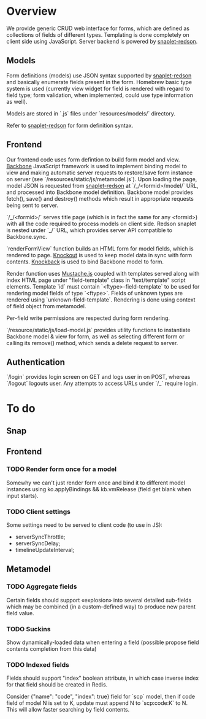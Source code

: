 #+SEQ_TODO: MAYBE SOMEDAY BLOCKED TODO WAITING | DONE

* Overview
  We provide generic CRUD web interface for forms, which are defined
  as collections of fields of different types. Templating is done
  completely on client side using JavaScript. Server backend is
  powered by [[https://github.com/dzhus/snaplet-redson][snaplet-redson]].

** Models

   Form definitions (models) use JSON syntax supported by
   [[https://github.com/dzhus/snaplet-redson][snaplet-redson]] and basically enumerate fields present in the form.
   Homebrew basic type system is used (currently view widget for field
   is rendered with regard to field type; form validation, when
   implemented, could use type information as well).

   Models are stored in `.js` files under `resources/models/`
   directory.

   Refer to [[https://github.com/dzhus/snaplet-redson][snaplet-redson]] for form definition syntax.

** Frontend
   
   Our frontend code uses form defintion to build form model and view.
   [[http://documentcloud.github.com/backbone/][Backbone]] JavaScript framework is used to implement binding model to
   view and making automatic server requests to restore/save form
   instance on server (see `/resources/static/js/metamodel.js`). Upon
   loading the page, model JSON is requested from [[https://github.com/dzhus/snaplet-redson][snaplet-redson]] at
   `/_/<formid>/model/` URL, and processed into Backbone model
   definition. Backbone model provides fetch(), save() and destroy()
   methods which result in appropriate requests being sent to server.

   `/_/<formid>/` serves title page (which is in fact the same for any
   <formid>) with all the code required to process models on client
   side. Redson snaplet is nested under `_/` URL, which provides
   server API compatible to Backbone.sync.

   `renderFormView` function builds an HTML form for model fields,
   which is rendered to page. [[http://knockoutjs.com][Knockout]] is used to keep model data in
   sync with form contents. [[https://github.com/kmalakoff/knockback][Knockback]] is used to bind Backbone model
   to form.

   Render function uses [[https://github.com/janl/mustache.js][Mustache.js]] coupled with templates served
   along with index HTML page under "field-template" class in
   "text/template" script elements. Template `id` must contain
   `<ftype>-field-template` to be used for rendering model fields of
   type `<ftype>`. Fields of unknown types are rendered using
   `unknown-field-template`. Rendering is done using context of field
   object from metamodel.

   Per-field write permissions are respected during form rendering.

   `/resource/static/js/load-model.js` provides utility functions to
   instantiate Backbone model & view for form, as well as selecting
   different form or calling its remove() method, which sends a delete
   request to server.

** Authentication

   `/login` provides login screen on GET and logs user in on POST,
   whereas `/logout` logouts user. Any attempts to access URLs under
   `/_` require login.

* To do

** Snap
** Frontend
*** TODO Render form once for a model
    Somewhy we can't just render form once and bind it to different
    model instances using ko.applyBindings && kb.vmRelease (field get
    blank when input starts).
*** TODO Client settings
    Some settings need to be served to client code (to use in JS):
   
    - serverSyncThrottle;
    - serverSyncDelay;
    - timelineUpdateInterval;

** Metamodel
*** TODO Aggregate fields
    Certain fields should support «explosion» into several detailed
    sub-fields which may be combined (in a custom-defined way) to
    produce new parent field value.
*** TODO Suckins
    Show dynamically-loaded data when entering a field (possible
    propose field contents completion from this data)
*** TODO Indexed fields
    Fields should support "index" boolean attribute, in which case
    inverse index for that field should be created in Redis.

    Consider {"name": "code", "index": true} field for `scp` model,
    then if code field of model N is set to K, update must append N to
    `scp:code:K` to N. This will allow faster searching by field
    contents.
